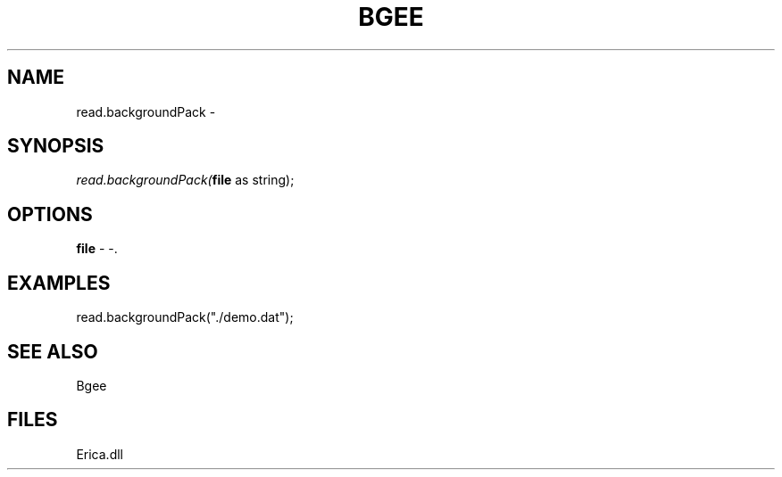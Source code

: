 .\" man page create by R# package system.
.TH BGEE 1 2000-Jan "read.backgroundPack" "read.backgroundPack"
.SH NAME
read.backgroundPack \- 
.SH SYNOPSIS
\fIread.backgroundPack(\fBfile\fR as string);\fR
.SH OPTIONS
.PP
\fBfile\fB \fR\- -. 
.PP
.SH EXAMPLES
.PP
read.backgroundPack("./demo.dat");
.PP
.SH SEE ALSO
Bgee
.SH FILES
.PP
Erica.dll
.PP
